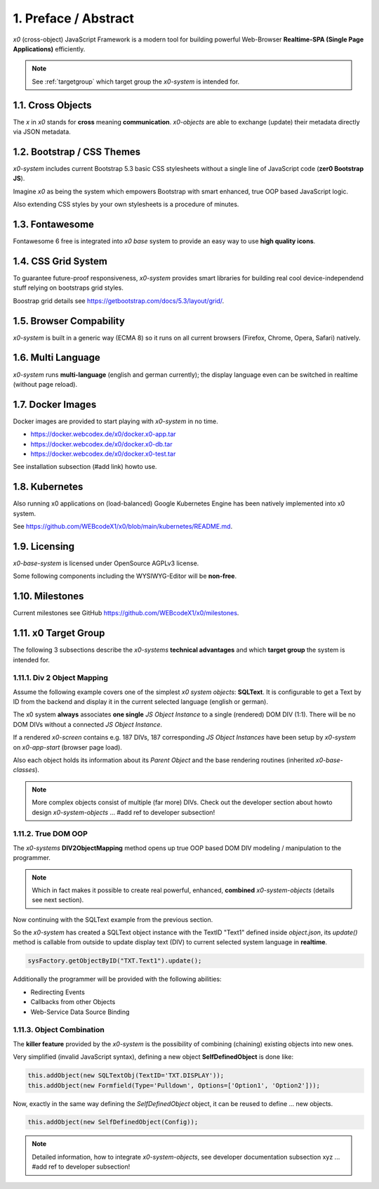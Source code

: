 .. intro

1. Preface / Abstract
=====================

*x0* (cross-object) JavaScript Framework is a modern tool for building
powerful Web-Browser **Realtime-SPA (Single Page Applications)** efficiently.

.. note::

    See :ref:`targetgroup` which target group the *x0-system* is intended for.

1.1. Cross Objects
------------------

The *x* in *x0* stands for **cross** meaning **communication**. *x0-objects* are
able to exchange (update) their metadata directly via JSON metadata.

1.2. Bootstrap / CSS Themes
---------------------------

*x0-system* includes current Bootstrap 5.3 basic CSS stylesheets without a
single line of JavaScript code (**zer0 Bootstrap JS**).

Imagine *x0* as being the system which empowers Bootstrap with smart enhanced,
true OOP based JavaScript logic.

Also extending CSS styles by your own stylesheets is a procedure of minutes.

1.3. Fontawesome
----------------

Fontawesome 6 free is integrated into *x0 base* system to provide an easy way
to use **high quality icons**.

1.4. CSS Grid System
---------------------

To guarantee future-proof responsiveness, *x0-system* provides smart libraries
for building real cool device-independend stuff relying on bootstraps grid styles.

Boostrap grid details see https://getbootstrap.com/docs/5.3/layout/grid/.

1.5. Browser Compability
------------------------

*x0-system* is built in a generic way (ECMA 8) so it runs on all current browsers
(Firefox, Chrome, Opera, Safari) natively.

1.6. Multi Language
-------------------

*x0-system* runs **multi-language** (english and german currently); the display
language even can be switched in realtime (without page reload).

1.7. Docker Images
------------------

Docker images are provided to start playing with *x0-system* in no time.

- https://docker.webcodex.de/x0/docker.x0-app.tar
- https://docker.webcodex.de/x0/docker.x0-db.tar
- https://docker.webcodex.de/x0/docker.x0-test.tar

See installation subsection (#add link) howto use.

1.8. Kubernetes
---------------

Also running x0 applications on (load-balanced) Google Kubernetes Engine has
been natively implemented into x0 system.

See https://github.com/WEBcodeX1/x0/blob/main/kubernetes/README.md.

1.9. Licensing
--------------

*x0-base-system* is licensed under OpenSource AGPLv3 license.

Some following components including the WYSIWYG-Editor will be **non-free**.

1.10. Milestones
----------------

Current milestones see GitHub https://github.com/WEBcodeX1/x0/milestones.

.. _targetgroup:

1.11. x0 Target Group
---------------------

The following 3 subsections describe the *x0-systems* **technical advantages**
and which **target group** the system is intended for.

1.11.1. Div 2 Object Mapping
****************************

Assume the following example covers one of the simplest *x0 system objects*:
**SQLText**. It is configurable to get a Text by ID from the backend and display
it in the current selected language (english or german).

.. image:: images/x0-oop-obj2div-mapping.png
  :alt: image - oop object2div mapping

The x0 system **always** associates **one single** *JS Object Instance* to a
single (rendered) DOM DIV (1:1). There will be no DOM DIVs without a connected
*JS Object Instance*.

If a rendered *x0-screen* contains e.g. 187 DIVs, 187 corresponding
*JS Object Instances* have been setup by *x0-system* on *x0-app-start* (browser
page load).

Also each object holds its information about its *Parent Object* and the base
rendering routines (inherited *x0-base-classes*).

.. note::

    More complex objects consist of multiple (far more) DIVs.
    Check out the developer section about howto design *x0-system-objects*
    ... #add ref to developer subsection!

1.11.2. True DOM OOP
********************

The *x0-systems* **DIV2ObjectMapping** method opens up true OOP based DOM DIV
modeling / manipulation to the programmer.

.. note::

    Which in fact makes it possible to create real powerful, enhanced,
    **combined** *x0-system-objects* (details see next section).

Now continuing with the SQLText example from the previous section.

So the *x0-system* has created a SQLText object instance with the TextID
"Text1" defined inside `object.json`, its `update()` method is callable
from outside to update display text (DIV) to current selected system language
in **realtime**.

.. code-block:: javascript

    sysFactory.getObjectByID("TXT.Text1").update();

Additionally the programmer will be provided with the following abilities:

- Redirecting Events
- Callbacks from other Objects
- Web-Service Data Source Binding

1.11.3. Object Combination
**************************

The **killer feature** provided by the *x0-system* is the possibility of
combining (chaining) existing objects into new ones.

Very simplified (invalid JavaScript syntax), defining a new object
**SelfDefinedObject** is done like:

.. code-block:: javascript

    this.addObject(new SQLTextObj(TextID='TXT.DISPLAY'));
    this.addObject(new Formfield(Type='Pulldown', Options=['Option1', 'Option2']));

Now, exactly in the same way defining the *SelfDefinedObject* object, it can
be reused to define ... new objects.

.. code-block:: javascript

    this.addObject(new SelfDefinedObject(Config));

.. note::

    Detailed information, how to integrate *x0-system-objects*,
    see developer documentation subsection xyz
    ... #add ref to developer subsection!
